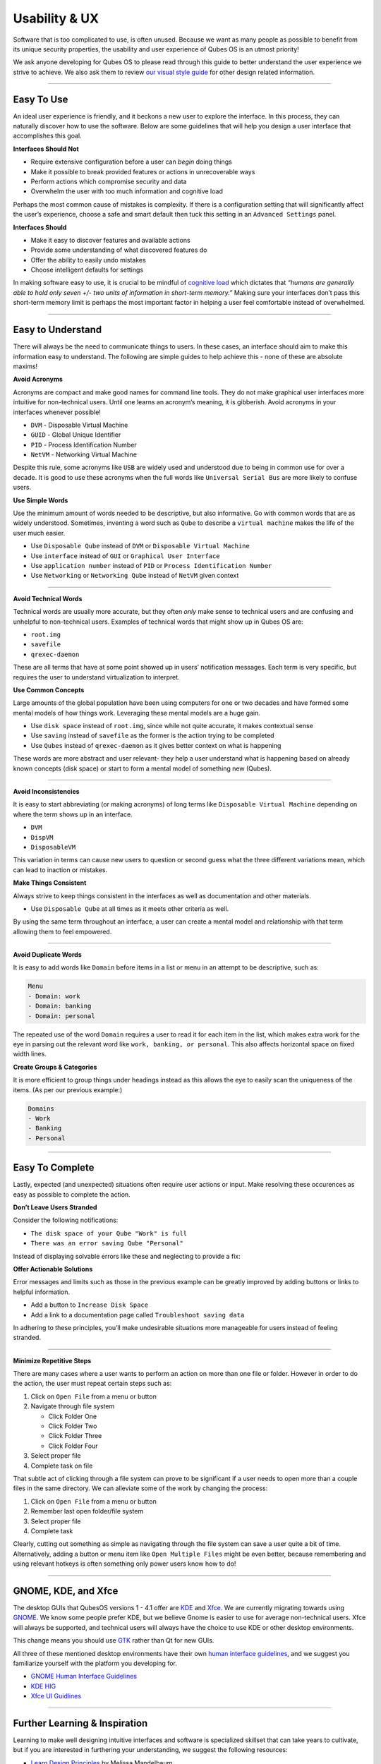 ==============
Usability & UX
==============

Software that is too complicated to use, is often unused. Because we want as many people as possible to benefit from its unique security properties, the usability and user experience of Qubes OS is an utmost priority!

We ask anyone developing for Qubes OS to please read through this guide to better understand the user experience we strive to achieve. We also ask them to review `our visual style guide <https://www.qubes-os.org/doc/visual-style-guide/>`__ for other design related information.

----

Easy To Use
-----------

An ideal user experience is friendly, and it beckons a new user to explore the interface. In this process, they can naturally discover how to use the software. Below are some guidelines that will help you design a user interface that accomplishes this goal.

|redx| **Interfaces Should Not**

- Require extensive configuration before a user can *begin* doing things

- Make it possible to break provided features or actions in unrecoverable ways

- Perform actions which compromise security and data

- Overwhelm the user with too much information and cognitive load

Perhaps the most common cause of mistakes is complexity. If there is a configuration setting that will significantly affect the user’s experience, choose a safe and smart default then tuck this setting in an ``Advanced Settings`` panel.

|checkmark| **Interfaces Should**

- Make it easy to discover features and available actions

- Provide some understanding of what discovered features do

- Offer the ability to easily undo mistakes

- Choose intelligent defaults for settings

In making software easy to use, it is crucial to be mindful of `cognitive load <https://en.wikipedia.org/wiki/Cognitive_load>`__ which dictates that *“humans are generally able to hold only seven +/- two units of information in short-term memory.”* Making sure your interfaces don’t pass this short-term memory limit is perhaps the most important factor in helping a user feel comfortable instead of overwhelmed.

----

Easy to Understand
------------------

There will always be the need to communicate things to users. In these cases, an interface should aim to make this information easy to understand. The following are simple guides to help achieve this - none of these are absolute maxims!

|redx| **Avoid Acronyms**

Acronyms are compact and make good names for command line tools. They do not make graphical user interfaces more intuitive for non-technical users. Until one learns an acronym’s meaning, it is gibberish. Avoid acronyms in your interfaces whenever possible!

- ``DVM`` - Disposable Virtual Machine

- ``GUID`` - Global Unique Identifier

- ``PID`` - Process Identification Number

- ``NetVM`` - Networking Virtual Machine

Despite this rule, some acronyms like ``USB`` are widely used and understood due to being in common use for over a decade. It is good to use these acronyms when the full words like ``Universal Serial Bus`` are more likely to confuse users.

|checkmark| **Use Simple Words**

Use the minimum amount of words needed to be descriptive, but also informative. Go with common words that are as widely understood. Sometimes, inventing a word such as ``Qube`` to describe a ``virtual machine`` makes the life of the user much easier.

- Use ``Disposable Qube`` instead of ``DVM`` or ``Disposable Virtual Machine``

- Use ``interface`` instead of ``GUI`` or ``Graphical User Interface``

- Use ``application number`` instead of ``PID`` or ``Process Identification Number``

- Use ``Networking`` or ``Networking Qube`` instead of ``NetVM`` given context

----

|redx| **Avoid Technical Words**

Technical words are usually more accurate, but they often *only* make sense to technical users and are confusing and unhelpful to non-technical users. Examples of technical words that might show up in Qubes OS are:

- ``root.img``

- ``savefile``

- ``qrexec-daemon``

These are all terms that have at some point showed up in users’ notification messages. Each term is very specific, but requires the user to understand virtualization to interpret.

|checkmark| **Use Common Concepts**

Large amounts of the global population have been using computers for one or two decades and have formed some mental models of how things work. Leveraging these mental models are a huge gain.

- Use ``disk space`` instead of ``root.img``, since while not quite accurate, it makes contextual sense

- Use ``saving`` instead of ``savefile`` as the former is the action trying to be completed

- Use ``Qubes`` instead of ``qrexec-daemon`` as it gives better context on what is happening

These words are more abstract and user relevant- they help a user understand what is happening based on already known concepts (disk space) or start to form a mental model of something new (Qubes).

----

|redx| **Avoid Inconsistencies**

It is easy to start abbreviating (or making acronyms) of long terms like ``Disposable Virtual Machine`` depending on where the term shows up in an interface.

- ``DVM``

- ``DispVM``

- ``DisposableVM``

This variation in terms can cause new users to question or second guess what the three different variations mean, which can lead to inaction or mistakes.

|checkmark| **Make Things Consistent**

Always strive to keep things consistent in the interfaces as well as documentation and other materials.

- Use ``Disposable Qube`` at all times as it meets other criteria as well.

By using the same term throughout an interface, a user can create a mental model and relationship with that term allowing them to feel empowered.

----

|redx| **Avoid Duplicate Words**

It is easy to add words like ``Domain`` before items in a list or menu in an attempt to be descriptive, such as:

.. code:: bash

      Menu
      - Domain: work
      - Domain: banking
      - Domain: personal

The repeated use of the word ``Domain`` requires a user to read it for each item in the list, which makes extra work for the eye in parsing out the relevant word like ``work, banking, or personal``. This also affects horizontal space on fixed width lines.

|checkmark| **Create Groups & Categories**

It is more efficient to group things under headings instead as this allows the eye to easily scan the uniqueness of the items. (As per our previous example:)

.. code:: bash

      Domains
      - Work
      - Banking
      - Personal

----

Easy To Complete
----------------

Lastly, expected (and unexpected) situations often require user actions or input. Make resolving these occurences as easy as possible to complete the action.

|redx| **Don’t Leave Users Stranded**

Consider the following notifications:

- ``The disk space of your Qube "Work" is full``

- ``There was an error saving Qube "Personal"``

Instead of displaying solvable errors like these and neglecting to provide a fix:

|checkmark| **Offer Actionable Solutions**

Error messages and limits such as those in the previous example can be greatly improved by adding buttons or links to helpful information.

- Add a button to ``Increase Disk Space``

- Add a link to a documentation page called ``Troubleshoot saving data``

In adhering to these principles, you’ll make undesirable situations more manageable for users instead of feeling stranded.

----

|checkmark| **Minimize Repetitive Steps**

There are many cases where a user wants to perform an action on more than one file or folder. However in order to do the action, the user must repeat certain steps such as:

1. Click on ``Open File`` from a menu or button

2. Navigate through file system

   - Click Folder One

   - Click Folder Two

   - Click Folder Three

   - Click Folder Four

3. Select proper file

4. Complete task on file

That subtle act of clicking through a file system can prove to be significant if a user needs to open more than a couple files in the same directory. We can alleviate some of the work by changing the process:

1. Click on ``Open File`` from a menu or button

2. Remember last open folder/file system

3. Select proper file

4. Complete task

Clearly, cutting out something as simple as navigating through the file system can save a user quite a bit of time. Alternatively, adding a button or menu item like ``Open Multiple Files`` might be even better, because remembering and using relevant hotkeys is often something only power users know how to do!

----

GNOME, KDE, and Xfce
--------------------

The desktop GUIs that QubesOS versions 1 - 4.1 offer are `KDE <https://kde.org>`__ and `Xfce <https://xfce.org>`__. We are currently migrating towards using `GNOME <https://www.gnome.org>`__. We know some people prefer KDE, but we believe Gnome is easier to use for average non-technical users. Xfce will always be supported, and technical users will always have the choice to use KDE or other desktop environments.

This change means you should use `GTK <https://gtk.org/>`__ rather than Qt for new GUIs.

All three of these mentioned desktop environments have their own `human interface guidelines <https://en.wikipedia.org/wiki/Human_interface_guidelines>`__, and we suggest you familiarize yourself with the platform you developing for.

- `GNOME Human Interface Guidelines <https://developer.gnome.org/hig/>`__

- `KDE HIG <https://hig.kde.org/>`__

- `Xfce UI Guidlines <https://wiki.xfce.org/dev/hig/general>`__

----

Further Learning & Inspiration
------------------------------

Learning to make well designing intuitive interfaces and software is specialized skillset that can take years to cultivate, but if you are interested in furthering your understanding, we suggest the following resources:

- `Learn Design Principles <https://web.archive.org/web/20180101172357/http://learndesignprinciples.com/>`__ by Melissa Mandelbaum

- `Usability in Free Software <https://jancborchardt.net/usability-in-free-software>`__ by Jan C. Borchardt

- `Superheroes & Villains in Design <https://vimeo.com/70030549>`__ by Aral Balkan

- `First Rule of Usability? Don’t Listen to Users <https://www.nngroup.com/articles/first-rule-of-usability-dont-listen-to-users/>`__ by Jakob Nielsen

- `10 Usability Heuristics for User Interface Design <https://www.nngroup.com/articles/ten-usability-heuristics/>`__ by Jakob Nielsen

- `Hack Design <https://hackdesign.org/>`__ - online learning program

.. |checkmark| image:: /attachment/doc/checkmark.png
.. |redx| image:: /attachment/doc/red_x.png
